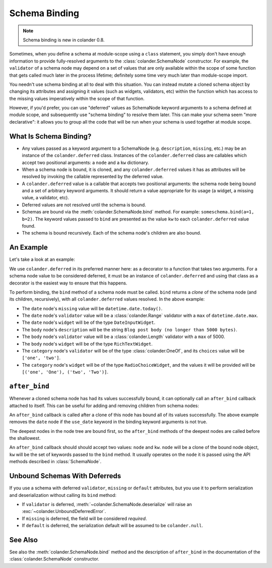 Schema Binding
==============

.. note::

   Schema binding is new in colander 0.8.

Sometimes, when you define a schema at module-scope using a ``class``
statement, you simply don't have enough information to provide
fully-resolved arguments to the :class:`colander.SchemaNode`
constructor.  For example, the ``validator`` of a schema node may
depend on a set of values that are only available within the scope of
some function that gets called much later in the process lifetime;
definitely some time very much later than module-scope import.

You needn't use schema binding at all to deal with this situation.
You can instead mutate a cloned schema object by changing its
attributes and assigning it values (such as widgets, validators, etc)
within the function which has access to the missing values
imperatively within the scope of that function.

However, if you'd prefer, you can use "deferred" values as SchemaNode
keyword arguments to a schema defined at module scope, and
subsequently use "schema binding" to resolve them later.  This can
make your schema seem "more declarative": it allows you to group all
the code that will be run when your schema is used together at module
scope.

What Is Schema Binding?
-----------------------

- Any values passed as a keyword argument to a SchemaNode
  (e.g. ``description``, ``missing``, etc.)  may be an instance of the
  ``colander.deferred`` class.  Instances of the ``colander.deferred`` class
  are callables which accept two positional arguments: a ``node`` and a
  ``kw`` dictionary.

- When a schema node is bound, it is cloned, and any ``colander.deferred``
  values it has as attributes will be resolved by invoking the callable
  represented by the deferred value.

- A ``colander.deferred`` value is a callable that accepts two
  positional arguments: the schema node being bound and a set of
  arbitrary keyword arguments.  It should return a value appropriate
  for its usage (a widget, a missing value, a validator, etc).

- Deferred values are not resolved until the schema is bound.

- Schemas are bound via the :meth:`colander.SchemaNode.bind` method.
  For example: ``someschema.bind(a=1, b=2)``.  The keyword values
  passed to ``bind`` are presented as the value ``kw`` to each
  ``colander.deferred`` value found.

- The schema is bound recursively.  Each of the schema node's children
  are also bound.

An Example
----------

Let's take a look at an example:

.. code-block:: python
   :linenos:

      import datetime
      import colander
      import deform

      @colander.deferred
      def deferred_date_validator(node, kw):
          max_date = kw.get('max_date')
          if max_date is None:
              max_date = datetime.date.today()
          return colander.Range(min=datetime.date.min, max=max_date)

      @colander.deferred
      def deferred_date_description(node, kw):
          max_date = kw.get('max_date')
          if max_date is None:
              max_date = datetime.date.today()
          return 'Blog post date (no earlier than %s)' % max_date.ctime()

      @colander.deferred
      def deferred_date_missing(node, kw):
          default_date = kw.get('default_date')
          if default_date is None:
              default_date = datetime.date.today()
          return default_date

      @colander.deferred
      def deferred_body_validator(node, kw):
          max_bodylen = kw.get('max_bodylen')
          if max_bodylen is None:
              max_bodylen = 1 << 18
          return colander.Length(max=max_bodylen)

      @colander.deferred
      def deferred_body_description(node, kw):
          max_bodylen = kw.get('max_bodylen')
          if max_bodylen is None:
              max_bodylen = 1 << 18
          return 'Blog post body (no longer than %s bytes)' % max_bodylen

      @colander.deferred
      def deferred_body_widget(node, kw):
          body_type = kw.get('body_type')
          if body_type == 'richtext':
              widget = deform.widget.RichTextWidget()
          else:
              widget = deform.widget.TextAreaWidget()
          return widget

      @colander.deferred
      def deferred_category_validator(node, kw):
          categories = kw.get('categories', [])
          return colander.OneOf([ x[0] for x in categories ])

      @colander.deferred
      def deferred_category_widget(node, kw):
          categories = kw.get('categories', [])
          return deform.widget.RadioChoiceWidget(values=categories)

      class BlogPostSchema(colander.Schema):
          title = colander.SchemaNode(
              colander.String(),
              title = 'Title',
              description = 'Blog post title',
              validator = colander.Length(min=5, max=100),
              widget = deform.widget.TextInputWidget(),
              )
          date = colander.SchemaNode(
              colander.Date(),
              title = 'Date',
              missing = deferred_date_missing,
              description = deferred_date_description,
              validator = deferred_date_validator,
              widget = deform.widget.DateInputWidget(),
              )
          body = colander.SchemaNode(
              colander.String(),
              title = 'Body',
              description = deferred_body_description,
              validator = deferred_body_validator,
              widget = deferred_body_widget,
              )
          category = colander.SchemaNode(
              colander.String(),
              title = 'Category',
              description = 'Blog post category',
              validator = deferred_category_validator,
              widget = deferred_category_widget,
              )

      schema = BlogPostSchema().bind(
          max_date = datetime.date.max,
          max_bodylen = 5000,
          body_type = 'richtext',
          default_date = datetime.date.today(),
          categories = [('one', 'One'), ('two', 'Two')]
          )

We use ``colander.deferred`` in its preferred manner here: as a
decorator to a function that takes two arguments.  For a schema node
value to be considered deferred, it must be an instance of
``colander.deferred`` and using that class as a decorator is the
easiest way to ensure that this happens.

To perform binding, the ``bind`` method of a schema node must be
called.  ``bind`` returns a *clone* of the schema node (and its
children, recursively), with all ``colander.deferred`` values
resolved.  In the above example:

-  The ``date`` node's ``missing`` value will be ``datetime.date.today()``.

- The ``date`` node's ``validator`` value will be a
  :class:`colander.Range` validator with a ``max`` of
  ``datetime.date.max``.

- The ``date`` node's ``widget`` will be of the type ``DateInputWidget``.

- The ``body`` node's ``description`` will be the string ``Blog post
  body (no longer than 5000 bytes)``.

- The ``body`` node's ``validator`` value will be a
  :class:`colander.Length` validator with a ``max`` of 5000.

- The ``body`` node's ``widget`` will be of the type ``RichTextWidget``.

- The ``category`` node's ``validator`` will be of the type
  :class:`colander.OneOf`, and its ``choices`` value will be ``['one',
  'two']``.

- The ``category`` node's ``widget`` will be of the type
  ``RadioChoiceWidget``, and the values it will be provided will be
  ``[('one', 'One'), ('two', 'Two')]``.

``after_bind``
--------------

Whenever a cloned schema node has had its values successfully bound,
it can optionally call an ``after_bind`` callback attached to itself.
This can be useful for adding and removing children from schema nodes:

.. code-block:: python
   :linenos:

      def maybe_remove_date(node, kw):
          if not kw.get('use_date'):
              del node['date']

      class BlogPostSchema(colander.Schema):
          title = colander.SchemaNode(
              colander.String(),
              title = 'Title',
              description = 'Blog post title',
              validator = colander.Length(min=5, max=100),
              widget = deform.widget.TextInputWidget(),
              )
          date = colander.SchemaNode(
              colander.Date(),
              title = 'Date',
              description = 'Date',
              widget = deform.widget.DateInputWidget(),
              )

       blog_schema = BlogPostSchema(after_bind=maybe_remove_date)
       blog_schema = blog_schema.bind(use_date=False)

An ``after_bind`` callback is called after a clone of this node has
bound all of its values successfully.  The above example removes the
``date`` node if the ``use_date`` keyword in the binding keyword
arguments is not true.

The deepest nodes in the node tree are bound first, so the
``after_bind`` methods of the deepest nodes are called before the
shallowest.

An ``after_bind`` callback should should accept two values: ``node``
and ``kw``.  ``node`` will be a clone of the bound node object, ``kw``
will be the set of keywords passed to the ``bind`` method.  It usually
operates on the ``node`` it is passed using the API methods described
in :class:`SchemaNode`.

Unbound Schemas With Deferreds
------------------------------

If you use a schema with deferred ``validator``, ``missing`` or
``default`` attributes, but you use it to perform serialization and
deserialization without calling its ``bind`` method:

- If ``validator`` is deferred, :meth:`~colander.SchemaNode.deserialize` will
  raise an :exc:`~colander.UnboundDeferredError`.

- If ``missing`` is deferred, the field will be considered *required*.

- If ``default`` is deferred, the serialization default will be
  assumed to be ``colander.null``.

See Also
--------

See also the :meth:`colander.SchemaNode.bind` method and the
description of ``after_bind`` in the documentation of the
:class:`colander.SchemaNode` constructor.

